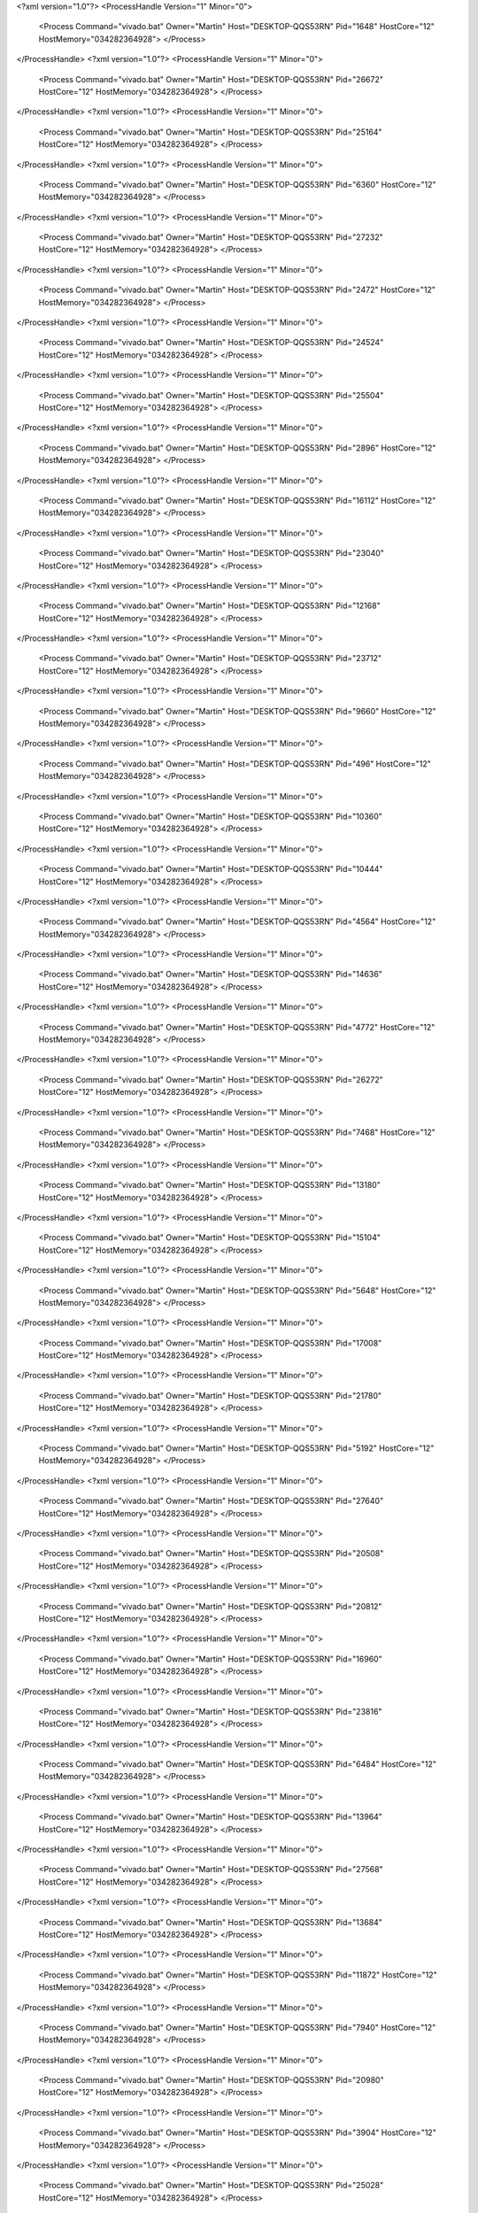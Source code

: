 <?xml version="1.0"?>
<ProcessHandle Version="1" Minor="0">
    <Process Command="vivado.bat" Owner="Martin" Host="DESKTOP-QQS53RN" Pid="1648" HostCore="12" HostMemory="034282364928">
    </Process>
</ProcessHandle>
<?xml version="1.0"?>
<ProcessHandle Version="1" Minor="0">
    <Process Command="vivado.bat" Owner="Martin" Host="DESKTOP-QQS53RN" Pid="26672" HostCore="12" HostMemory="034282364928">
    </Process>
</ProcessHandle>
<?xml version="1.0"?>
<ProcessHandle Version="1" Minor="0">
    <Process Command="vivado.bat" Owner="Martin" Host="DESKTOP-QQS53RN" Pid="25164" HostCore="12" HostMemory="034282364928">
    </Process>
</ProcessHandle>
<?xml version="1.0"?>
<ProcessHandle Version="1" Minor="0">
    <Process Command="vivado.bat" Owner="Martin" Host="DESKTOP-QQS53RN" Pid="6360" HostCore="12" HostMemory="034282364928">
    </Process>
</ProcessHandle>
<?xml version="1.0"?>
<ProcessHandle Version="1" Minor="0">
    <Process Command="vivado.bat" Owner="Martin" Host="DESKTOP-QQS53RN" Pid="27232" HostCore="12" HostMemory="034282364928">
    </Process>
</ProcessHandle>
<?xml version="1.0"?>
<ProcessHandle Version="1" Minor="0">
    <Process Command="vivado.bat" Owner="Martin" Host="DESKTOP-QQS53RN" Pid="2472" HostCore="12" HostMemory="034282364928">
    </Process>
</ProcessHandle>
<?xml version="1.0"?>
<ProcessHandle Version="1" Minor="0">
    <Process Command="vivado.bat" Owner="Martin" Host="DESKTOP-QQS53RN" Pid="24524" HostCore="12" HostMemory="034282364928">
    </Process>
</ProcessHandle>
<?xml version="1.0"?>
<ProcessHandle Version="1" Minor="0">
    <Process Command="vivado.bat" Owner="Martin" Host="DESKTOP-QQS53RN" Pid="25504" HostCore="12" HostMemory="034282364928">
    </Process>
</ProcessHandle>
<?xml version="1.0"?>
<ProcessHandle Version="1" Minor="0">
    <Process Command="vivado.bat" Owner="Martin" Host="DESKTOP-QQS53RN" Pid="2896" HostCore="12" HostMemory="034282364928">
    </Process>
</ProcessHandle>
<?xml version="1.0"?>
<ProcessHandle Version="1" Minor="0">
    <Process Command="vivado.bat" Owner="Martin" Host="DESKTOP-QQS53RN" Pid="16112" HostCore="12" HostMemory="034282364928">
    </Process>
</ProcessHandle>
<?xml version="1.0"?>
<ProcessHandle Version="1" Minor="0">
    <Process Command="vivado.bat" Owner="Martin" Host="DESKTOP-QQS53RN" Pid="23040" HostCore="12" HostMemory="034282364928">
    </Process>
</ProcessHandle>
<?xml version="1.0"?>
<ProcessHandle Version="1" Minor="0">
    <Process Command="vivado.bat" Owner="Martin" Host="DESKTOP-QQS53RN" Pid="12168" HostCore="12" HostMemory="034282364928">
    </Process>
</ProcessHandle>
<?xml version="1.0"?>
<ProcessHandle Version="1" Minor="0">
    <Process Command="vivado.bat" Owner="Martin" Host="DESKTOP-QQS53RN" Pid="23712" HostCore="12" HostMemory="034282364928">
    </Process>
</ProcessHandle>
<?xml version="1.0"?>
<ProcessHandle Version="1" Minor="0">
    <Process Command="vivado.bat" Owner="Martin" Host="DESKTOP-QQS53RN" Pid="9660" HostCore="12" HostMemory="034282364928">
    </Process>
</ProcessHandle>
<?xml version="1.0"?>
<ProcessHandle Version="1" Minor="0">
    <Process Command="vivado.bat" Owner="Martin" Host="DESKTOP-QQS53RN" Pid="496" HostCore="12" HostMemory="034282364928">
    </Process>
</ProcessHandle>
<?xml version="1.0"?>
<ProcessHandle Version="1" Minor="0">
    <Process Command="vivado.bat" Owner="Martin" Host="DESKTOP-QQS53RN" Pid="10360" HostCore="12" HostMemory="034282364928">
    </Process>
</ProcessHandle>
<?xml version="1.0"?>
<ProcessHandle Version="1" Minor="0">
    <Process Command="vivado.bat" Owner="Martin" Host="DESKTOP-QQS53RN" Pid="10444" HostCore="12" HostMemory="034282364928">
    </Process>
</ProcessHandle>
<?xml version="1.0"?>
<ProcessHandle Version="1" Minor="0">
    <Process Command="vivado.bat" Owner="Martin" Host="DESKTOP-QQS53RN" Pid="4564" HostCore="12" HostMemory="034282364928">
    </Process>
</ProcessHandle>
<?xml version="1.0"?>
<ProcessHandle Version="1" Minor="0">
    <Process Command="vivado.bat" Owner="Martin" Host="DESKTOP-QQS53RN" Pid="14636" HostCore="12" HostMemory="034282364928">
    </Process>
</ProcessHandle>
<?xml version="1.0"?>
<ProcessHandle Version="1" Minor="0">
    <Process Command="vivado.bat" Owner="Martin" Host="DESKTOP-QQS53RN" Pid="4772" HostCore="12" HostMemory="034282364928">
    </Process>
</ProcessHandle>
<?xml version="1.0"?>
<ProcessHandle Version="1" Minor="0">
    <Process Command="vivado.bat" Owner="Martin" Host="DESKTOP-QQS53RN" Pid="26272" HostCore="12" HostMemory="034282364928">
    </Process>
</ProcessHandle>
<?xml version="1.0"?>
<ProcessHandle Version="1" Minor="0">
    <Process Command="vivado.bat" Owner="Martin" Host="DESKTOP-QQS53RN" Pid="7468" HostCore="12" HostMemory="034282364928">
    </Process>
</ProcessHandle>
<?xml version="1.0"?>
<ProcessHandle Version="1" Minor="0">
    <Process Command="vivado.bat" Owner="Martin" Host="DESKTOP-QQS53RN" Pid="13180" HostCore="12" HostMemory="034282364928">
    </Process>
</ProcessHandle>
<?xml version="1.0"?>
<ProcessHandle Version="1" Minor="0">
    <Process Command="vivado.bat" Owner="Martin" Host="DESKTOP-QQS53RN" Pid="15104" HostCore="12" HostMemory="034282364928">
    </Process>
</ProcessHandle>
<?xml version="1.0"?>
<ProcessHandle Version="1" Minor="0">
    <Process Command="vivado.bat" Owner="Martin" Host="DESKTOP-QQS53RN" Pid="5648" HostCore="12" HostMemory="034282364928">
    </Process>
</ProcessHandle>
<?xml version="1.0"?>
<ProcessHandle Version="1" Minor="0">
    <Process Command="vivado.bat" Owner="Martin" Host="DESKTOP-QQS53RN" Pid="17008" HostCore="12" HostMemory="034282364928">
    </Process>
</ProcessHandle>
<?xml version="1.0"?>
<ProcessHandle Version="1" Minor="0">
    <Process Command="vivado.bat" Owner="Martin" Host="DESKTOP-QQS53RN" Pid="21780" HostCore="12" HostMemory="034282364928">
    </Process>
</ProcessHandle>
<?xml version="1.0"?>
<ProcessHandle Version="1" Minor="0">
    <Process Command="vivado.bat" Owner="Martin" Host="DESKTOP-QQS53RN" Pid="5192" HostCore="12" HostMemory="034282364928">
    </Process>
</ProcessHandle>
<?xml version="1.0"?>
<ProcessHandle Version="1" Minor="0">
    <Process Command="vivado.bat" Owner="Martin" Host="DESKTOP-QQS53RN" Pid="27640" HostCore="12" HostMemory="034282364928">
    </Process>
</ProcessHandle>
<?xml version="1.0"?>
<ProcessHandle Version="1" Minor="0">
    <Process Command="vivado.bat" Owner="Martin" Host="DESKTOP-QQS53RN" Pid="20508" HostCore="12" HostMemory="034282364928">
    </Process>
</ProcessHandle>
<?xml version="1.0"?>
<ProcessHandle Version="1" Minor="0">
    <Process Command="vivado.bat" Owner="Martin" Host="DESKTOP-QQS53RN" Pid="20812" HostCore="12" HostMemory="034282364928">
    </Process>
</ProcessHandle>
<?xml version="1.0"?>
<ProcessHandle Version="1" Minor="0">
    <Process Command="vivado.bat" Owner="Martin" Host="DESKTOP-QQS53RN" Pid="16960" HostCore="12" HostMemory="034282364928">
    </Process>
</ProcessHandle>
<?xml version="1.0"?>
<ProcessHandle Version="1" Minor="0">
    <Process Command="vivado.bat" Owner="Martin" Host="DESKTOP-QQS53RN" Pid="23816" HostCore="12" HostMemory="034282364928">
    </Process>
</ProcessHandle>
<?xml version="1.0"?>
<ProcessHandle Version="1" Minor="0">
    <Process Command="vivado.bat" Owner="Martin" Host="DESKTOP-QQS53RN" Pid="6484" HostCore="12" HostMemory="034282364928">
    </Process>
</ProcessHandle>
<?xml version="1.0"?>
<ProcessHandle Version="1" Minor="0">
    <Process Command="vivado.bat" Owner="Martin" Host="DESKTOP-QQS53RN" Pid="13964" HostCore="12" HostMemory="034282364928">
    </Process>
</ProcessHandle>
<?xml version="1.0"?>
<ProcessHandle Version="1" Minor="0">
    <Process Command="vivado.bat" Owner="Martin" Host="DESKTOP-QQS53RN" Pid="27568" HostCore="12" HostMemory="034282364928">
    </Process>
</ProcessHandle>
<?xml version="1.0"?>
<ProcessHandle Version="1" Minor="0">
    <Process Command="vivado.bat" Owner="Martin" Host="DESKTOP-QQS53RN" Pid="13684" HostCore="12" HostMemory="034282364928">
    </Process>
</ProcessHandle>
<?xml version="1.0"?>
<ProcessHandle Version="1" Minor="0">
    <Process Command="vivado.bat" Owner="Martin" Host="DESKTOP-QQS53RN" Pid="11872" HostCore="12" HostMemory="034282364928">
    </Process>
</ProcessHandle>
<?xml version="1.0"?>
<ProcessHandle Version="1" Minor="0">
    <Process Command="vivado.bat" Owner="Martin" Host="DESKTOP-QQS53RN" Pid="7940" HostCore="12" HostMemory="034282364928">
    </Process>
</ProcessHandle>
<?xml version="1.0"?>
<ProcessHandle Version="1" Minor="0">
    <Process Command="vivado.bat" Owner="Martin" Host="DESKTOP-QQS53RN" Pid="20980" HostCore="12" HostMemory="034282364928">
    </Process>
</ProcessHandle>
<?xml version="1.0"?>
<ProcessHandle Version="1" Minor="0">
    <Process Command="vivado.bat" Owner="Martin" Host="DESKTOP-QQS53RN" Pid="3904" HostCore="12" HostMemory="034282364928">
    </Process>
</ProcessHandle>
<?xml version="1.0"?>
<ProcessHandle Version="1" Minor="0">
    <Process Command="vivado.bat" Owner="Martin" Host="DESKTOP-QQS53RN" Pid="25028" HostCore="12" HostMemory="034282364928">
    </Process>
</ProcessHandle>
<?xml version="1.0"?>
<ProcessHandle Version="1" Minor="0">
    <Process Command="vivado.bat" Owner="Martin" Host="DESKTOP-QQS53RN" Pid="24140" HostCore="12" HostMemory="034282364928">
    </Process>
</ProcessHandle>
<?xml version="1.0"?>
<ProcessHandle Version="1" Minor="0">
    <Process Command="vivado.bat" Owner="Martin" Host="DESKTOP-QQS53RN" Pid="24236" HostCore="12" HostMemory="034282364928">
    </Process>
</ProcessHandle>
<?xml version="1.0"?>
<ProcessHandle Version="1" Minor="0">
    <Process Command="vivado.bat" Owner="Martin" Host="DESKTOP-QQS53RN" Pid="13860" HostCore="12" HostMemory="034282364928">
    </Process>
</ProcessHandle>
<?xml version="1.0"?>
<ProcessHandle Version="1" Minor="0">
    <Process Command="vivado.bat" Owner="Martin" Host="DESKTOP-QQS53RN" Pid="16824" HostCore="12" HostMemory="034282364928">
    </Process>
</ProcessHandle>
<?xml version="1.0"?>
<ProcessHandle Version="1" Minor="0">
    <Process Command="vivado.bat" Owner="Martin" Host="DESKTOP-QQS53RN" Pid="23648" HostCore="12" HostMemory="034282364928">
    </Process>
</ProcessHandle>
<?xml version="1.0"?>
<ProcessHandle Version="1" Minor="0">
    <Process Command="vivado.bat" Owner="Martin" Host="DESKTOP-QQS53RN" Pid="9064" HostCore="12" HostMemory="034282364928">
    </Process>
</ProcessHandle>
<?xml version="1.0"?>
<ProcessHandle Version="1" Minor="0">
    <Process Command="vivado.bat" Owner="Martin" Host="DESKTOP-QQS53RN" Pid="11932" HostCore="12" HostMemory="034282364928">
    </Process>
</ProcessHandle>
<?xml version="1.0"?>
<ProcessHandle Version="1" Minor="0">
    <Process Command="vivado.bat" Owner="Martin" Host="DESKTOP-QQS53RN" Pid="18192" HostCore="12" HostMemory="034282364928">
    </Process>
</ProcessHandle>
<?xml version="1.0"?>
<ProcessHandle Version="1" Minor="0">
    <Process Command="vivado.bat" Owner="Martin" Host="DESKTOP-QQS53RN" Pid="17224" HostCore="12" HostMemory="034282364928">
    </Process>
</ProcessHandle>
<?xml version="1.0"?>
<ProcessHandle Version="1" Minor="0">
    <Process Command="vivado.bat" Owner="Martin" Host="DESKTOP-QQS53RN" Pid="18076" HostCore="12" HostMemory="034282364928">
    </Process>
</ProcessHandle>
<?xml version="1.0"?>
<ProcessHandle Version="1" Minor="0">
    <Process Command="vivado.bat" Owner="Martin" Host="DESKTOP-QQS53RN" Pid="18372" HostCore="12" HostMemory="034282364928">
    </Process>
</ProcessHandle>
